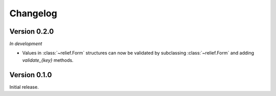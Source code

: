 Changelog
=========

Version 0.2.0
-------------

*In development*

- Values in :class:`~relief.Form` structures can now be validated by
  subclassing :class:`~relief.Form` and adding `validate_{key}` methods.

Version 0.1.0
-------------

Initial release.

